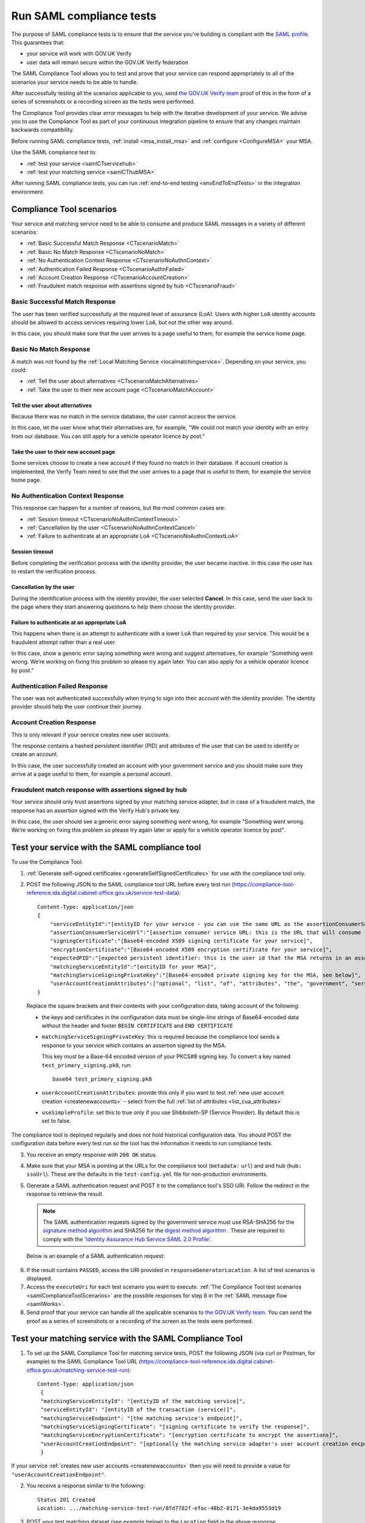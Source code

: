 .. _samlComplianceTool:

Run SAML compliance tests
===========================

The purpose of SAML compliance tests is to ensure that the service you're building is compliant with the `SAML profile <https://www.gov.uk/government/publications/identity-assurance-hub-service-saml-20-profile>`_. This guarantees that:

* your service will work with GOV.UK Verify
* user data will remain secure within the GOV.UK Verify federation

The SAML Compliance Tool allows you to test and prove that your service can respond appropriately to all of the scenarios your service needs to be able to handle. 

After successfully testing all the scenarios applicable to you, send `the GOV.UK Verify team <mailto:idasupport+onboarding@digital.cabinet-office.gov.uk>`_ proof of this in the form of a series of screenshots or a recording screen as the tests were performed.

The Compliance Tool provides clear error messages to help with the iterative development of your service. We advise you to use the Compliance Tool as part of your continuous integration pipeline to ensure that any changes maintain backwards compatibility.

Before running SAML compliance tests, :ref:`install <msa_install_msa>` and :ref:`configure  <ConfigureMSA>` your MSA.

Use the SAML compliance test to:

* :ref:`test your service <samlCTservicehub>`
* :ref:`test your matching service <samlCThubMSA>`

After running SAML compliance tests, you can run :ref:`end-to-end testing <envEndToEndTests>` in the integration environment.

.. _samlComplianceToolScenarios:

Compliance Tool scenarios
-----------------------------------------------

Your service and matching service need to be able to consume and produce SAML messages in a variety of different scenarios:

* :ref:`Basic Successful Match Response <CTscenarioMatch>`
* :ref:`Basic No Match Response <CTscenarioNoMatch>`
* :ref:`No Authentication Context Response <CTscenarioNoAuthnContext>`
* :ref:`Authentication Failed Response <CTscenarioAuthnFailed>`
* :ref:`Account Creation Response <CTscenarioAccountCreation>`
* :ref:`Fraudulent match response with assertions signed by hub <CTscenarioFraud>`

.. _CTscenarioMatch:

Basic Successful Match Response
^^^^^^^^^^^^^^^^^^^^^^^^^^^^^^^^^^^^^^^^^^^^^^^^^
The user has been verified successfully at the required level of assurance (LoA). Users with higher LoA identity accounts should be allowed to access services requiring lower LoA, but not the other way around.

In this case, you should make sure that the user arrives to a page useful to them, for example the service home page.

.. _CTscenarioNoMatch:

Basic No Match Response
^^^^^^^^^^^^^^^^^^^^^^^^^^^^^^^^^^^^^^^^^^^^^^^^^
A match was not found by the :ref:`Local Matching Service <localmatchingservice>`. Depending on your service, you could:

* :ref:`Tell the user about alternatives <CTscenarioMatchAlternatives>`
* :ref:`Take the user to their new account page <CTscenarioMatchAccount>`

.. _CTscenarioMatchAlternatives:

Tell the user about alternatives
````````````````````````````````
Because there was no match in the service database, the user cannot access the service.

In this case, let the user know what their alternatives are, for example, "We could not match your identity with an entry from our database. You can still apply for a vehicle operator licence by post."

.. _CTscenarioMatchAccount:

Take the user to their new account page
```````````````````````````````````````
Some services choose to create a new account if they found no match in their database. If account creation is implemented, the Verify Team need to see that the user arrives to a page that is useful to them, for example the service home page.

.. _CTscenarioNoAuthnContext:

No Authentication Context Response
^^^^^^^^^^^^^^^^^^^^^^^^^^^^^^^^^^^^^^^^^^^^^^^^^
This response can happen for a number of reasons, but the most common cases  are:

* :ref:`Session timeout <CTscenarioNoAuthnContextTimeout>`
* :ref:`Cancellation by the user <CTscenarioNoAuthnContextCancel>`
* :ref:`Failure to authenticate at an appropriate LoA <CTscenarioNoAuthnContextLoA>`

.. _CTscenarioNoAuthnContextTimeout:

Session timeout
````````````````````````````````
Before completing the verification process with the identity provider, the user became inactive. In this case the user has to restart the verification process.

.. _CTscenarioNoAuthnContextCancel:

Cancellation by the user
````````````````````````````````
During the identification process with the identity provider, the user selected **Cancel**. In this case, send the user back to the page where they start answering questions to help them choose the identity provider.

.. _CTscenarioNoAuthnContextLoA:

Failure to authenticate at an appropriate LoA
`````````````````````````````````````````````````````````````
This happens when there is an attempt to authenticate with a lower LoA than required by your service. This would be a fraudulent attempt rather than a real user.

In this case, show a generic error saying something went wrong and suggest alternatives, for example "Something went wrong. We’re working on fixing this problem so please try again later. You can also apply for a vehicle operator licence by post."

.. _CTscenarioAuthnFailed:

Authentication Failed Response
^^^^^^^^^^^^^^^^^^^^^^^^^^^^^^^^^^^^^^^^^^^^^^^^^
The user was not authenticated successfully when trying to sign into their account with the identity provider. The identity provider should help the user continue their journey.

.. _CTscenarioAccountCreation:

Account Creation Response
^^^^^^^^^^^^^^^^^^^^^^^^^^^^^^^^^^^^^^^^^^^^^^^^^
This is only relevant if your service creates new user accounts.

The response contains a hashed persistent identifier (PID) and attributes of the user that can be used to identify or create an account.

In this case, the user successfully created an account with your government service and you should make sure they arrive at a page useful to them, for example a personal account.

.. _CTscenarioFraud:

Fraudulent match response with assertions signed by hub
^^^^^^^^^^^^^^^^^^^^^^^^^^^^^^^^^^^^^^^^^^^^^^^^^^^^^^^^
Your service should only trust assertions signed by your matching service adapter, but in case of a fraudulent match, the response has an assertion signed with the Verify Hub's private key.

In this case, the user should see a generic error saying something went wrong, for example "Something went wrong. We’re working on fixing this problem so please try again later or apply for a vehicle operator licence by post".



.. _samlCTservicehub:

Test your service with the SAML compliance tool
-----------------------------------------------------------------

To use the Compliance Tool:


.. _samlCTselfsigncert:

1. :ref:`Generate self-signed certificates <generateSelfSignedCertificates>` for use with the compliance tool only.

2. POST the following JSON to the SAML compliance tool URL before every test run (`https://compliance-tool-reference.ida.digital.cabinet-office.gov.uk/service-test-data <https://compliance-tool-reference.ida.digital.cabinet-office.gov.uk/service-test-data>`_)::


    Content-Type: application/json
    {
        "serviceEntityId":"[entityID for your service - you can use the same URL as the assertionConsumerServiceUrl]",
        "assertionConsumerServiceUrl":"[assertion consumer service URL: this is the URL that will consume responses from the GOV.UK Verify hub]",
        "signingCertificate":"[Base64-encoded X509 signing certificate for your service]",
        "encryptionCertificate":"[Base64-encoded X509 encryption certificate for your service]",
        "expectedPID":"[expected persistent identifier: this is the user id that the MSA returns in an assertion]",
        "matchingServiceEntityId":"[entityID for your MSA]",
        "matchingServiceSigningPrivateKey":"[Base64-encoded private signing key for the MSA, see below]",
        "userAccountCreationAttributes":["optional", "list", "of", "attributes", "the", "government", "service", "requires", "for", "new", "user", "account", "creation", "see", "below"]
    }

  Replace the square brackets and their contents with your configuration data, taking account of the following:

  *   the keys and certificates in the configuration data must be single-line strings of Base64-encoded data without the header and footer ``BEGIN CERTIFICATE`` and ``END CERTIFICATE``

  * ``matchingServiceSigningPrivateKey``: this is required because the compliance tool sends a response to your service which contains an assertion signed by the MSA.

    This key must be a Base-64 encoded version of your PKCS#8 signing key. To convert a key named ``test_primary_signing.pk8``, run:

    ::

     base64 test_primary_signing.pk8


  * ``userAccountCreationAttributes``: provide this only if you want to test :ref:`new user account creation <createnewaccounts>` – select from the full :ref:`list of attributes <list_cua_attributes>`

  * ``useSimpleProfile``: set this to true only if you use Shibboleth-SP (Service Provider). By default this is set to false.

The compliance tool is deployed regularly and does not hold historical configuration data. You should POST the configuration data before every test run so the tool has the information it needs to run compliance tests.

3. You receive an empty response with ``200 OK`` status.

4. Make sure that your MSA is pointing at the URLs for the compliance tool (``metadata:`` ``url``) and and hub (``hub:`` ``ssoUrl``). These are the defaults in the ``test-config.yml`` file for non-production environments.

5. Generate a SAML authentication request and POST it to the compliance tool's SSO URI. Follow the redirect in the response to retrieve the result.

   .. note:: The SAML authentication requests signed by the government service must use RSA-SHA256 for the `signature method algorithm <https://www.w3.org/TR/xmldsig-core/#sec-SignatureMethod>`_ and SHA256 for the `digest method algorithm <https://www.w3.org/TR/xmldsig-core/#sec-DigestMethod>`_ . These are required to comply with the '`Identity Assurance Hub Service SAML 2.0 Profile <https://www.gov.uk/government/publications/identity-assurance-hub-service-saml-20-profile>`_'.

   Below is an example of a SAML authentication request:

  .. code-block:: yaml
     :emphasize-lines: 7, 13

      <?xml version="1.0" encoding="UTF-8"?>
      <saml2p:AuthnRequest ...>
        <saml2:Issuer xmlns:saml2="urn:oasis:names:tc:SAML:2.0:assertion" Format="urn:oasis:names:tc:SAML:2.0:nameid-format:entity">http://www.test-rp.gov.uk/SAML2/MD</saml2:Issuer>
        <ds:Signature xmlns:ds="http://www.w3.org/2000/09/xmldsig#">
          <ds:SignedInfo>
            <ds:CanonicalizationMethod Algorithm="http://www.w3.org/2001/10/xml-exc-c14n#"/>
            <ds:SignatureMethod Algorithm="http://www.w3.org/2001/04/xmldsig-more#rsa-sha256"/>
            <ds:Reference URI="#_60f75dc5-f9eb-43cf-adfc-5814016a626c">
              <ds:Transforms>
                <ds:Transform Algorithm="http://www.w3.org/2000/09/xmldsig#enveloped-signature"/>
                <ds:Transform Algorithm="http://www.w3.org/2001/10/xml-exc-c14n#"/>
              </ds:Transforms>
              <ds:DigestMethod Algorithm="http://www.w3.org/2001/04/xmlenc#sha256"/>
              <ds:DigestValue>O+LkTbydEWNPSLThcblzSqd/BvlGAI0dWwGVgd6ixkE=</ds:DigestValue>
            </ds:Reference>
          </ds:SignedInfo>
          <ds:SignatureValue>
      O8x8ILlqoiCKg8LMSqlajyX5JhLDxHSltUXYAalGnFb0L41Up5hQuFrEXBNxfNiUo3ChlZA+FIWw
      WkK5OSSqqJQ9IqgUFUapDVZUewerOGLQ/Qw80linrbc24w21JIWDnpoT8qrdt+c9EgkQTvKrwDmf
      JfXUcbTCvuhnOTVrG/5Fv64sruBu9CVTSnvj/Jvy1bwK2HsvMmxrAO8og+iFvMx1KB7YCG1Puj/Z
      frJRKYU3QgAehUR0hrUj1ReVGV4cx1Yy7FhUKnYpdsYRVxpv1McwkDXHVs5iao+0vv7rLGLw9U1d
      a7lBaFhC2AT1wi+ogaO8nzZ/d3G6p0tHrMSqQA==
          </ds:SignatureValue>
        </ds:Signature>
      </saml2p:AuthnRequest>


6. If the result contains ``PASSED``, access the URI provided in ``responseGeneratorLocation``. A list of test scenarios is displayed.
7. Access the ``executeUri`` for each test scenario you want to execute. :ref:`The Compliance Tool test scenarios <samlComplianceToolScenarios>` are the possible responses for step 8 in the :ref:`SAML message flow <samlWorks>`.
8. Send proof that your service can handle all the applicable scenarios to `the GOV.UK Verify team <mailto:idasupport+onboarding@digital.cabinet-office.gov.uk>`_. You can send the proof as a series of screenshots or a recording of the screen as the tests were performed.

.. _samlCThubMSA:

Test your matching service with the SAML Compliance Tool
--------------------------------------------------------------------

1. To set up the SAML Compliance Tool for matching service tests, POST the following JSON (via curl or Postman, for example) to the SAML Compliance Tool URL (`https://compliance-tool-reference.ida.digital.cabinet-office.gov.uk/matching-service-test-run <https://compliance-tool-reference.ida.digital.cabinet-office.gov.uk/matching-service-test-run>`_):

  ::


    Content-Type: application/json
     {
     "matchingServiceEntityId": "[entityID of the matching service]",
     "serviceEntityId": "[entityID of the transaction (service)]",
     "matchingServiceEndpoint": "[the matching service's endpoint]",
     "matchingServiceSigningCertificate": "[signing certificate to verify the response]",
     "matchingServiceEncryptionCertificate": "[encryption certificate to encrypt the assertions]",
     "userAccountCreationEndpoint": "[optionally the matching service adapter's user account creation encpoint]"
     }

If your service :ref:`creates new user accounts <createnewaccounts>` then you will need to provide a value for ``"userAccountCreationEndpoint"``.

2. You receive a response similar to the following::

     Status 201 Created
     Location: .../matching-service-test-run/8fd7782f-efac-48b2-8171-3e4da9553d19


3. POST your test matching dataset (see example below) to the ``Location`` field in the above response (``.../matching-service-test-run/8fd7782f-efac-48b2-8171-3e4da9553d19`` in the above example).

   ::

      {
          "levelOfAssurance": "LEVEL_2",
          "persistentId": "93E5910B-F4C2-4561-AEC5-C878AFEF25A3",
          "firstName": {
              "value": "Joe",
              "to": "",
              "from": "",
              "verified": true
          },
          "middleNames": {
              "value": "Bob Rob",
              "to": "",
              "from": "",
              "verified": true
          },
          "surnames": [
              {
                  "value": "Fred",
                  "to": "2010-01-20",
                  "from": "1980-05-24",
                  "verified": true
              },
              {
                  "value": "Dou",
                  "to": "",
                  "from": "2010-01-20",
                  "verified": true
              }
          ],
          "gender": {
              "value": "Male",
              "to": "",
              "from": "",
              "verified": true
          },
          "dateOfBirth": {
              "value": "1980-05-24",
              "to": "",
              "from": "",
              "verified": true
          },
          "addresses": [
              {
                  "lines": ["123 George Street"],
                  "postCode": "GB1 2PP",
                  "internationalPostCode": "GB1 2PP",
                  "uprn": "7D68E096-5510-B3844C0BA3FD",
                  "toDate": "2005-05-14",
                  "fromDate": "1980-05-24",
                  "verified": true
              },
              {
                  "lines": ["10 George Street"],
                  "postCode": "GB1 2PF",
                  "internationalPostCode": "GB1 2PF",
                  "uprn": "833F1187-9F33-A7E27B3F211E",
                  "toDate": null,
                  "fromDate": "2005-05-14",
                  "verified": true
              }
          ],
          "cycle3Dataset": {
              "key": "drivers_licence",
              "value": "4C22DA90A18A4B88BE460E0A3D975F68"
          },
          "userAccountCreationAttributes": ["optional", "list", "of", "attributes", "the", "government", "service", "requires", "for", "new", "user", "account", "creation", "see", "below"]
      }

  If you provide a value for ``"userAccountCreationAttributes"`` the Compliance Tool will make a user account creation request to the ``"userAccountCreationEndpoint"`` configured in the POST request to /matching-service-test-run.
  If you do not provide a value, the Compliance Tool will make a matching request to your ``"matchingServiceEndpoint"``.

  You only need to test the user account creation requests if your service :ref:`creates new user accounts <createnewaccounts>`.

  where:

  * ``persistentId`` is mandatory
  * you must supply at least one other value in addition to ``persistentId``
  * the values of ``addresses`` and ``surnames`` are arrays
  * fields have optional ``from`` and ``to`` attributes in which you can capture historical values – for example, if the user has changed their surname, there's an additional entry for the old surname with the ``from`` and ``to`` values defining the period for which the name was valid; the new surname only has the ``from`` attribute, containing the date from which it was valid
  * the ``addresses`` field that holds the current address contains a ``fromDate`` attribute for the date from which the address is valid; past addresses also contain the ``toDate`` attribute
  * the ``cycle3Dataset`` field is only present for a cycle 3 matching attempt
  * the ``uprn`` (Unique Property Reference Number) is a unique reference for each property in Great Britain, ensuring accuracy of address data. This is an optional attribute that can contain up to 12 characters and should not have any leading zeros
  * ``userAccountCreationAttributes``: provide this only if you want to test :ref:`new user account creation <createnewaccounts>` – select from the full :ref:`list of attributes <list_cua_attributes>`


4. When the SAML Compliance Tool receives your test matching dataset, it will POST an attribute query to your MSA. This corresponds to step 4 in the :ref:`SAML message flow <samlWorks>`.

5. Your MSA validates the query and sends a POST with a JSON request containing your test matching dataset to your local matching service. This corresponds to step 5 in the :ref:`SAML message flow <samlWorks>`.
